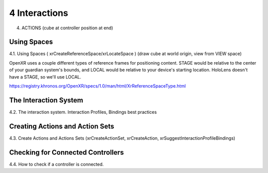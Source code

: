 4 Interactions
=======

4. ACTIONS (cube at controller position at end)

Using Spaces
------------

4.1. Using Spaces ( xrCreateReferenceSpace/xrLocateSpace ) (draw cube at world
origin, view from VIEW space)


OpenXR uses a couple different types of reference frames for positioning content.
STAGE would be relative to the center of your guardian system's bounds, and LOCAL
would be relative to your device's starting location. HoloLens doesn't have a STAGE, so we'll use LOCAL.

https://registry.khronos.org/OpenXR/specs/1.0/man/html/XrReferenceSpaceType.html


The Interaction System
----------------------

4.2. The interaction system. Interaction Profiles, Bindings best practices

Creating Actions and Action Sets
--------------------------------

4.3. Create Actions and Actions Sets (xrCreateActionSet, xrCreateAction,
xrSuggestInteractionProfileBindings)

Checking for Connected Controllers
----------------------------------

4.4. How to check if a controller is connected.
